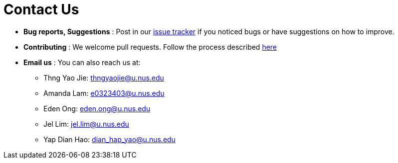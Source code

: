 = Contact Us
:site-section: ContactUs
:stylesDir: stylesheets

* *Bug reports, Suggestions* : Post in our https://github.com/AY1920S2-CS2103T-F09-2/main/issues[issue tracker] if you noticed bugs or have suggestions on how to improve.
* *Contributing* : We welcome pull requests. Follow the process described https://github.com/oss-generic/process[here]
* *Email us* : You can also reach us at:
** Thng Yao Jie: thngyaojie@u.nus.edu
** Amanda Lam: e0323403@u.nus.edu
** Eden Ong: eden.ong@u.nus.edu
** Jel Lim: jel.lim@u.nus.edu
** Yap Dian Hao: dian_hap_yao@u.nus.edu

